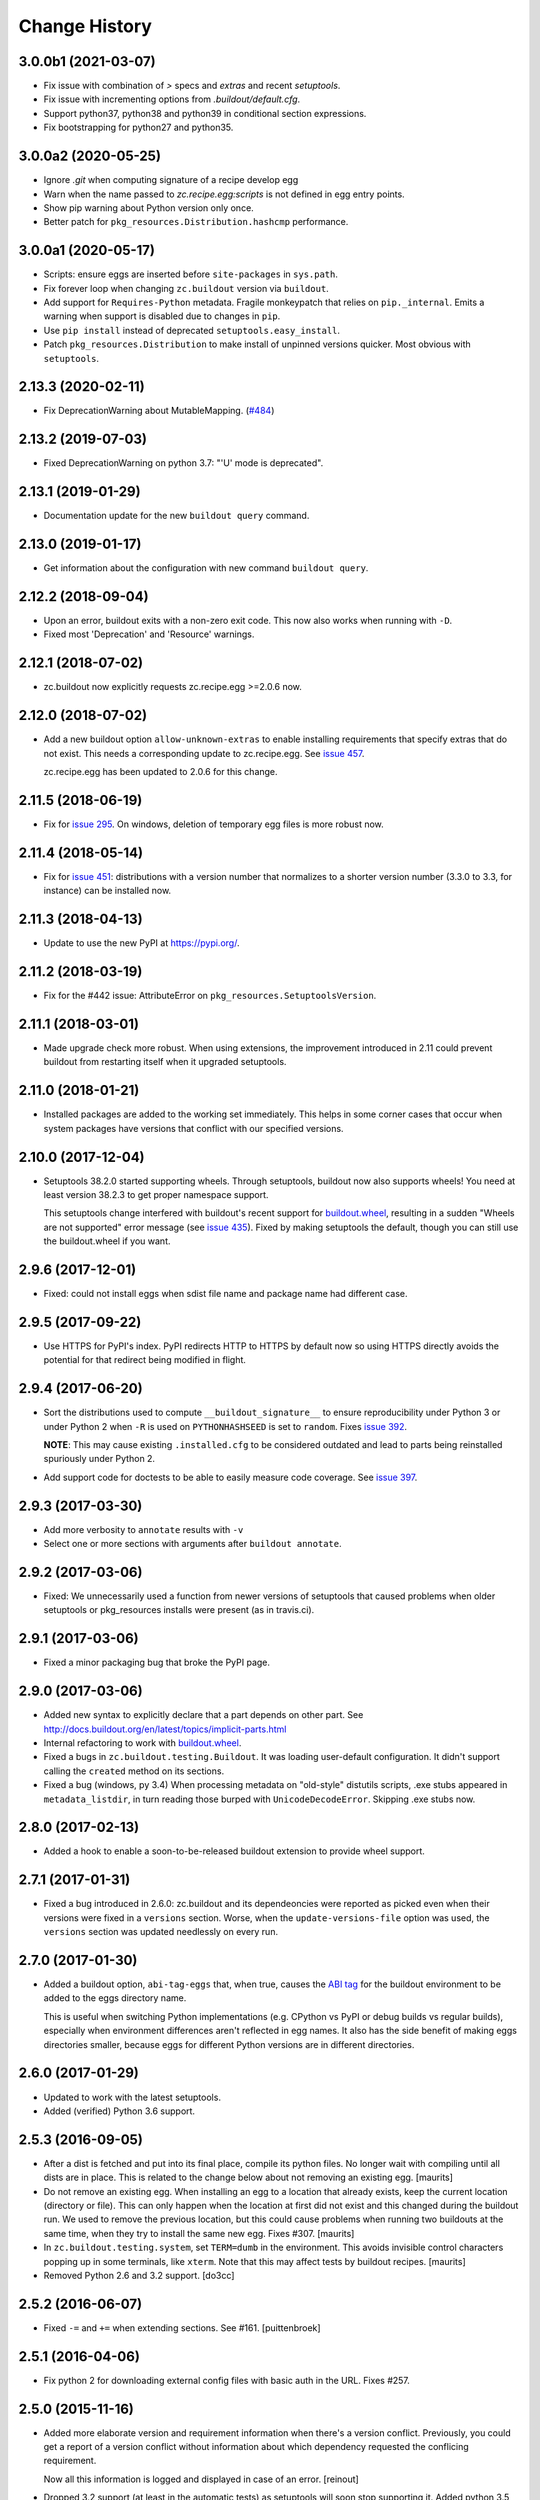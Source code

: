 Change History
**************

.. You should *NOT* be adding new change log entries to this file.
   You should create a file in the news directory instead.
   For helpful instructions, please see:
   https://github.com/builbout/buildout/blob/master/doc/ADD-A-NEWS-ITEM.rst

.. towncrier release notes start

3.0.0b1 (2021-03-07)
====================

- Fix issue with combination of `>` specs and `extras` and recent `setuptools`.

- Fix issue with incrementing options from `.buildout/default.cfg`.

- Support python37, python38 and python39 in conditional section expressions.

- Fix bootstrapping for python27 and python35.


3.0.0a2 (2020-05-25)
====================

- Ignore `.git` when computing signature of a recipe develop egg

- Warn when the name passed to `zc.recipe.egg:scripts`
  is not defined in egg entry points.

- Show pip warning about Python version only once.

- Better patch for ``pkg_resources.Distribution.hashcmp`` performance.


3.0.0a1 (2020-05-17)
====================

- Scripts: ensure eggs are inserted before ``site-packages`` in ``sys.path``.

- Fix forever loop when changing ``zc.buildout`` version via ``buildout``.

- Add support for ``Requires-Python`` metadata.
  Fragile monkeypatch that relies on ``pip._internal``.
  Emits a warning when support is disabled due to changes in ``pip``.

- Use ``pip install`` instead of deprecated ``setuptools.easy_install``.

- Patch ``pkg_resources.Distribution`` to make install of unpinned versions quicker.
  Most obvious with ``setuptools``.


2.13.3 (2020-02-11)
===================

- Fix DeprecationWarning about MutableMapping.
  (`#484 <https://github.com/buildout/buildout/issues/484>`_)


2.13.2 (2019-07-03)
===================

- Fixed DeprecationWarning on python 3.7: "'U' mode is deprecated".


2.13.1 (2019-01-29)
===================

- Documentation update for the new ``buildout query`` command.


2.13.0 (2019-01-17)
===================

- Get information about the configuration with new command ``buildout query``.


2.12.2 (2018-09-04)
===================

- Upon an error, buildout exits with a non-zero exit code. This now also works
  when running with ``-D``.

- Fixed most 'Deprecation' and 'Resource' warnings.


2.12.1 (2018-07-02)
===================

- zc.buildout now explicitly requests zc.recipe.egg >=2.0.6 now.


2.12.0 (2018-07-02)
===================

- Add a new buildout option ``allow-unknown-extras`` to enable
  installing requirements that specify extras that do not exist. This
  needs a corresponding update to zc.recipe.egg. See `issue 457
  <https://github.com/buildout/buildout/issues/457>`_.

  zc.recipe.egg has been updated to 2.0.6 for this change.


2.11.5 (2018-06-19)
===================

- Fix for `issue 295 <https://github.com/buildout/buildout/issues/295>`_. On
  windows, deletion of temporary egg files is more robust now.


2.11.4 (2018-05-14)
===================

- Fix for `issue 451 <https://github.com/buildout/buildout/issues/451>`_:
  distributions with a version number that normalizes to a shorter version
  number (3.3.0 to 3.3, for instance) can be installed now.


2.11.3 (2018-04-13)
===================

- Update to use the new PyPI at https://pypi.org/.


2.11.2 (2018-03-19)
===================

- Fix for the #442 issue: AttributeError on
  ``pkg_resources.SetuptoolsVersion``.


2.11.1 (2018-03-01)
===================

- Made upgrade check more robust. When using extensions, the improvement
  introduced in 2.11 could prevent buildout from restarting itself when it
  upgraded setuptools.


2.11.0 (2018-01-21)
===================

- Installed packages are added to the working set immediately. This helps in
  some corner cases that occur when system packages have versions that
  conflict with our specified versions.


2.10.0 (2017-12-04)
===================

- Setuptools 38.2.0 started supporting wheels. Through setuptools, buildout
  now also supports wheels! You need at least version 38.2.3 to get proper
  namespace support.

  This setuptools change interfered with buildout's recent support for
  `buildout.wheel <https://github.com/buildout/buildout.wheel>`_, resulting in
  a sudden "Wheels are not supported" error message (see `issue 435
  <https://github.com/buildout/buildout/issues/425>`_). Fixed by making
  setuptools the default, though you can still use the buildout.wheel if you
  want.


2.9.6 (2017-12-01)
==================

- Fixed: could not install eggs when sdist file name and package name had different
  case.


2.9.5 (2017-09-22)
==================

- Use HTTPS for PyPI's index.  PyPI redirects HTTP to HTTPS by default
  now so using HTTPS directly avoids the potential for that redirect
  being modified in flight.


2.9.4 (2017-06-20)
==================

- Sort the distributions used to compute ``__buildout_signature__`` to
  ensure reproducibility under Python 3 or under Python 2 when ``-R``
  is used on ``PYTHONHASHSEED`` is set to ``random``. Fixes `issue 392
  <https://github.com/buildout/buildout/issues/392>`_.

  **NOTE**: This may cause existing ``.installed.cfg`` to be
  considered outdated and lead to parts being reinstalled spuriously
  under Python 2.

- Add support code for doctests to be able to easily measure code
  coverage. See `issue 397 <https://github.com/buildout/buildout/issues/397>`_.

2.9.3 (2017-03-30)
==================

- Add more verbosity to ``annotate`` results with ``-v``

- Select one or more sections with arguments after ``buildout annotate``.


2.9.2 (2017-03-06)
==================

- Fixed: We unnecessarily used a function from newer versions of
  setuptools that caused problems when older setuptools or pkg_resources
  installs were present (as in travis.ci).


2.9.1 (2017-03-06)
==================

- Fixed a minor packaging bug that broke the PyPI page.


2.9.0 (2017-03-06)
==================

- Added new syntax to explicitly declare that a part depends on other part.
  See http://docs.buildout.org/en/latest/topics/implicit-parts.html

- Internal refactoring to work with `buildout.wheel
  <https://github.com/buildout/buildout.wheel>`_.

- Fixed a bugs in ``zc.buildout.testing.Buildout``. It was loading
  user-default configuration.  It didn't support calling the
  ``created`` method on its sections.

- Fixed a bug (windows, py 3.4)
  When processing metadata on "old-style" distutils scripts, .exe stubs
  appeared in ``metadata_listdir``, in turn reading those burped with
  ``UnicodeDecodeError``. Skipping .exe stubs now.


2.8.0 (2017-02-13)
==================

- Added a hook to enable a soon-to-be-released buildout extension to
  provide wheel support.

2.7.1 (2017-01-31)
==================

- Fixed a bug introduced in 2.6.0:
  zc.buildout and its dependeoncies were reported as picked even when
  their versions were fixed in a ``versions`` section.  Worse, when the
  ``update-versions-file`` option was used, the ``versions`` section was
  updated needlessly on every run.


2.7.0 (2017-01-30)
==================

- Added a buildout option, ``abi-tag-eggs`` that, when true, causes
  the `ABI tag <https://www.python.org/dev/peps/pep-0425/#abi-tag>`_
  for the buildout environment to be added to the eggs directory name.

  This is useful when switching Python implementations (e.g. CPython
  vs PyPI or debug builds vs regular builds), especially when
  environment differences aren't reflected in egg names.  It also has
  the side benefit of making eggs directories smaller, because eggs
  for different Python versions are in different directories.

2.6.0 (2017-01-29)
==================

- Updated to work with the latest setuptools.

- Added (verified) Python 3.6 support.

2.5.3 (2016-09-05)
==================

- After a dist is fetched and put into its final place, compile its
  python files.  No longer wait with compiling until all dists are in
  place.  This is related to the change below about not removing an
  existing egg.  [maurits]

- Do not remove an existing egg.  When installing an egg to a location
  that already exists, keep the current location (directory or file).
  This can only happen when the location at first did not exist and
  this changed during the buildout run.  We used to remove the
  previous location, but this could cause problems when running two
  buildouts at the same time, when they try to install the same new
  egg.  Fixes #307.  [maurits]

- In ``zc.buildout.testing.system``, set ``TERM=dumb`` in the environment.
  This avoids invisible control characters popping up in some terminals,
  like ``xterm``.  Note that this may affect tests by buildout recipes.
  [maurits]

- Removed Python 2.6 and 3.2 support.
  [do3cc]


2.5.2 (2016-06-07)
==================

- Fixed ``-=`` and ``+=`` when extending sections. See #161.
  [puittenbroek]


2.5.1 (2016-04-06)
==================

- Fix python 2 for downloading external config files with basic auth in the
  URL. Fixes #257.


2.5.0 (2015-11-16)
==================

- Added more elaborate version and requirement information when there's a
  version conflict. Previously, you could get a report of a version conflict
  without information about which dependency requested the conflicing
  requirement.

  Now all this information is logged and displayed in case of an error.
  [reinout]

- Dropped 3.2 support (at least in the automatic tests) as setuptools will
  soon stop supporting it. Added python 3.5 to the automatic tests.
  [reinout]


2.4.7 (2015-10-29)
==================

- Fix for #279. Distutils script detection previously broke on windows with
  python 3 because it errored on ``.exe`` files.
  [reinout]


2.4.6 (2015-10-28)
==================

- Relative paths are now also correctly generated for the current directory
  ("develop = .").
  [youngking]


2.4.5 (2015-10-14)
==================

- More complete fix for #24. Distutils scripts are now also generated for
  develop eggs.
  [reinout]


2.4.4 (2015-10-02)
==================

- zc.buildout is now also released as a wheel. (Note: buildout itself doesn't
  support installing wheels yet.)
  [graingert]


2.4.3 (2015-09-03)
==================

- Added nested directory creation support
  [guyzmo]


2.4.2 (2015-08-26)
==================

- If a downloaded config file in the "extends-cache" gets corrupted, buildout
  now tells you the filename in the cache. Handy for troubleshooting.
  [reinout]


2.4.1 (2015-08-08)
==================

- Check the ``use-dependency-links`` option earlier.  This can give
  a small speed increase.
  [maurits]

- When using python 2, urllib2 is used to work around Python issue 24599, which
  affects downloading from behind a proxy.
  [stefano-m]


2.4.0 (2015-07-01)
==================

- Buildout no longer breaks on packages that contain a file with a non-ascii
  filename. Fixes #89 and #148.
  [reinout]

- Undo breakage on Windows machines where ``sys.prefix`` can also be a
  ``site-packages`` directory:  don't remove it from ``sys.path``.  See
  https://github.com/buildout/buildout/issues/217 .

- Remove assumption that ``pkg_resources`` is a module (untrue since
  release of `setuptools 8.3``).  See
  https://github.com/buildout/buildout/issues/227 .

- Fix for #212. For certain kinds of conflict errors you'd get an UnpackError
  when rendering the error message. Instead of a nicely formatted version
  conflict message.
  [reinout]

- Making sure we use the correct easy_install when setuptools is installed
  globally. See https://github.com/buildout/buildout/pull/232 and
  https://github.com/buildout/buildout/pull/222 .
  [lrowe]

- Updated buildout's `travis-ci <https://travis-ci.org/buildout/buildout>`_
  configuration so that tests run much quicker so that buildout is easier and
  quicker to develop.
  [reinout]

- Note: zc.recipe.egg has also been updated to 2.0.2 together with this
  zc.buildout release. Fixed: In ``zc.recipe.egg#custom`` recipe's ``rpath``
  support, don't assume path elements are buildout-relative if they start with
  one of the "special" tokens (e.g., ``$ORIGIN``).  See:
  https://github.com/buildout/buildout/issues/225.
  [tseaver]

- ``download-cache``, ``eggs-directory`` and ``extends-cache`` are now
  automatically created if their parent directory exists. Also they can be
  relative directories (relative to the location of the buildout config file
  that defines them). Also they can now be in the form ``~/subdir``, with the
  usual convention that the ``~`` char means the home directory of the user
  running buildout.
  [lelit]

- A new boostrap.py file is released (version 2015-07-01).

- When bootstrapping, the ``develop-eggs/`` directory is first removed. This
  prevents old left-over ``.egg-link`` files from breaking buildout's careful
  package collection mechanism.
  [reinout]

- The bootstrap script now accepts ``--to-dir``. Setuptools is installed
  there. If already available there, it is reused. This can be used to
  bootstrap buildout without internet access. Similarly, a local
  ``ez_setup.py`` is used when available instead of it being downloaded. You
  need setuptools 14.0 or higher for this functionality.
  [lrowe]

- The bootstrap script now uses ``--buildout-version`` instead of
  ``--version`` to pick a specific buildout version.
  [reinout]

- The bootstrap script now accepts ``--version`` which prints the bootstrap
  version. This version is the date the bootstrap.py was last changed. A date
  is handier or less confusing than either tracking zc.buildout's version or
  having a separate bootstrap version number.
  [reinout]

2.3.1 (2014-12-16)
==================

- Fixed: Buildout merged single-version requirements with
  version-range requirements in a way that caused it to think there
  wasn't a single-version requirement.  IOW, buildout throught that
  versions were being picked when they weren't.

- Suppress spurios (and possibly non-spurious) version-parsing warnings.

2.3.0 (2014-12-14)
==================

- Buildout is now compatible with (and requires) setuptools 8.

2.2.5 (2014-11-04)
==================

- Improved fix for #198: when bootstrapping with an extension, buildout was
  too strict on itself, resulting in an inability to upgrade or downgrade its
  own version.
  [reinout]

- Setuptools must be at 3.3 or higher now. If you use the latest bootstrap
  from http://downloads.buildout.org/2/bootstrap.py you're all set.
  [reinout]

- Installing *recipes* that themselves have dependencies used to fail with a
  VersionConflict if such a dependency was installed globally with a lower
  version. Buildout now ignores the version conflict in those cases and simply
  installs the correct version.
  [reinout]

2.2.4 (2014-11-01)
==================

- Fix for #198: buildout 2.2.3 caused a version conflict when bootstrapping a
  buildout with a version pinned to an earlier one. Same version conflict
  could occur with system-wide installed packages that were newer than the
  pinned version.
  [reinout]

2.2.3 (2014-10-30)
==================

- Fix #197, Python 3 regression
  [aclark4life]

2.2.2 (2014-10-30)
==================

- Open files for ``exec()`` in universal newlines mode.  See
  https://github.com/buildout/buildout/issues/130

- Add ``BUILDOUT_HOME`` as an alternate way to control how the user default
  configuration is found.

- Close various files when finished writing to them. This avoids
  ResourceWarnings on Python 3, and better supports doctests under PyPy.

- Introduce improved easy_install Install.install function. This is present
  in 1.5.X and 1.7X but was never merged into 2.X somehow.

2.2.1 (2013-09-05)
==================

- ``distutils`` scripts: correct order of operations on ``from ... import``
  lines (see https://github.com/buildout/buildout/issues/134).

- Add an ``--allow-site-packges`` option to ``bootstrap.py``, defaulting
  to False.  If the value is false, strip any "site packages" (as defined by
  the ``site`` module) from ``sys.path`` before attempting to import
  ``setuptools`` / ``pkg_resources``.

- Updated the URL used to fetch ``ez_setup.py`` to the official, non-version-
  pinned version.

2.2.0 (2013-07-05)
==================

- Handle both addition and subtraction of elements (+= and -=) on the same key
  in the same section. Forward-ported from buildout 1.6.

- Suppress the useless ``Link to <URL> ***BLOCKED*** by --allow-hosts``
  error message being emitted by distribute / setuptools.

- Extend distutils script generation to support module docstrings and
  __future__ imports.

- Refactored picked versions logic to make it easier to use for plugins.

- Use ``get_win_launcher`` API to find Windows launcher (falling back to
  ``resource_string`` for ``cli.exe``).

- Remove ``data_files`` from ``setup.py``:  it was installing ``README.txt``
  in current directory during installation (merged from 1.x branch).

- Switch dependency from ``distribute 0.6.x`` to ``setuptools 0.7.x``.

2.1.0 (2013-03-23)
==================

- Meta-recipe support

- Conditional sections

- Buildout now accepts a ``--version`` command-line option to print
  its version.

Fixed: Builout didn't exit with a non-zero exit status if there was a
       failure in combination with an upgrade.

Fixed: We now fail with an informative error when an old bootstrap
       script causes buildout 2 to be used with setuptools.

Fixed: An error incorrectly suggested that buildout 2 implemented all
       of the functionality of dumppickedversions.

Fixed: Buildout generated bad scripts when no eggs needed to be added
       to ``sys.path``.

Fixed: Buildout didn't honour Unix umask when generating scripts.
       https://bugs.launchpad.net/zc.buildout/+bug/180705

Fixed: ``update-versions-file`` didn't work unless
       ``show-picked-versions`` was also set.
       https://github.com/buildout/buildout/issues/71

2.0.1 (2013-02-16)
==================

- Fixed: buildout didn't honor umask settings when creating scripts.

- Fix for distutils scripts installation on Python 3, related to
  ``__pycache__`` directories.

- Fixed: encoding data in non-entry-point-based scripts was lost.
